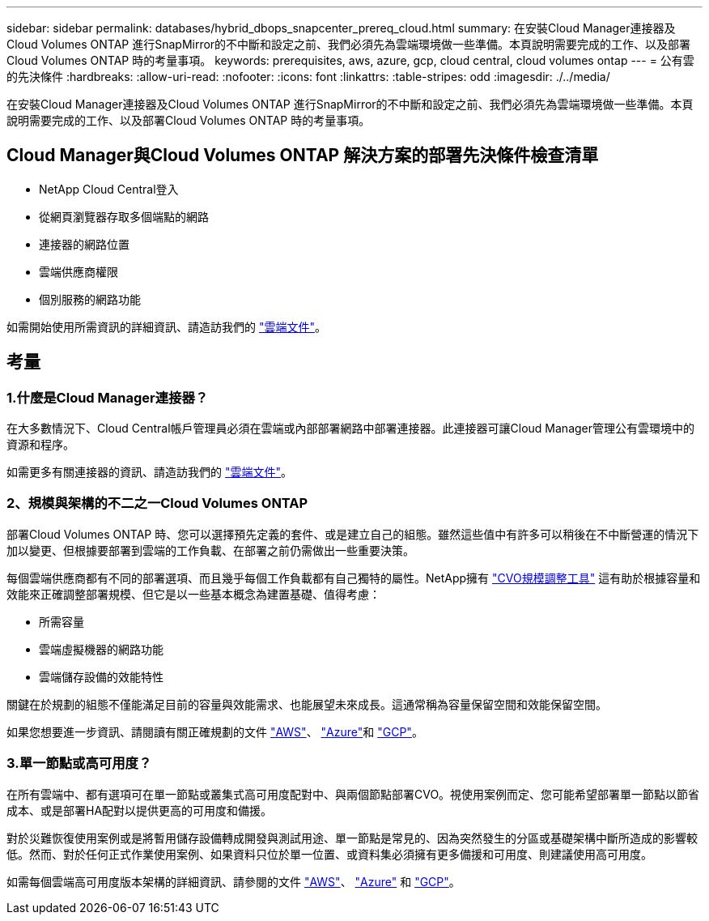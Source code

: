 ---
sidebar: sidebar 
permalink: databases/hybrid_dbops_snapcenter_prereq_cloud.html 
summary: 在安裝Cloud Manager連接器及Cloud Volumes ONTAP 進行SnapMirror的不中斷和設定之前、我們必須先為雲端環境做一些準備。本頁說明需要完成的工作、以及部署Cloud Volumes ONTAP 時的考量事項。 
keywords: prerequisites, aws, azure, gcp, cloud central, cloud volumes ontap 
---
= 公有雲的先決條件
:hardbreaks:
:allow-uri-read: 
:nofooter: 
:icons: font
:linkattrs: 
:table-stripes: odd
:imagesdir: ./../media/


[role="lead"]
在安裝Cloud Manager連接器及Cloud Volumes ONTAP 進行SnapMirror的不中斷和設定之前、我們必須先為雲端環境做一些準備。本頁說明需要完成的工作、以及部署Cloud Volumes ONTAP 時的考量事項。



== Cloud Manager與Cloud Volumes ONTAP 解決方案的部署先決條件檢查清單

* NetApp Cloud Central登入
* 從網頁瀏覽器存取多個端點的網路
* 連接器的網路位置
* 雲端供應商權限
* 個別服務的網路功能


如需開始使用所需資訊的詳細資訊、請造訪我們的 https://docs.netapp.com/us-en/occm/reference_checklist_cm.html["雲端文件"^]。



== 考量



=== 1.什麼是Cloud Manager連接器？

在大多數情況下、Cloud Central帳戶管理員必須在雲端或內部部署網路中部署連接器。此連接器可讓Cloud Manager管理公有雲環境中的資源和程序。

如需更多有關連接器的資訊、請造訪我們的 https://docs.netapp.com/us-en/occm/concept_connectors.html["雲端文件"^]。



=== 2、規模與架構的不二之一Cloud Volumes ONTAP

部署Cloud Volumes ONTAP 時、您可以選擇預先定義的套件、或是建立自己的組態。雖然這些值中有許多可以稍後在不中斷營運的情況下加以變更、但根據要部署到雲端的工作負載、在部署之前仍需做出一些重要決策。

每個雲端供應商都有不同的部署選項、而且幾乎每個工作負載都有自己獨特的屬性。NetApp擁有 https://cloud.netapp.com/cvo-sizer["CVO規模調整工具"^] 這有助於根據容量和效能來正確調整部署規模、但它是以一些基本概念為建置基礎、值得考慮：

* 所需容量
* 雲端虛擬機器的網路功能
* 雲端儲存設備的效能特性


關鍵在於規劃的組態不僅能滿足目前的容量與效能需求、也能展望未來成長。這通常稱為容量保留空間和效能保留空間。

如果您想要進一步資訊、請閱讀有關正確規劃的文件 https://docs.netapp.com/us-en/occm/task_planning_your_config.html["AWS"^]、 https://docs.netapp.com/us-en/occm/task_planning_your_config_azure.html["Azure"^]和 https://docs.netapp.com/us-en/occm/task_planning_your_config_gcp.html["GCP"^]。



=== 3.單一節點或高可用度？

在所有雲端中、都有選項可在單一節點或叢集式高可用度配對中、與兩個節點部署CVO。視使用案例而定、您可能希望部署單一節點以節省成本、或是部署HA配對以提供更高的可用度和備援。

對於災難恢復使用案例或是將暫用儲存設備轉成開發與測試用途、單一節點是常見的、因為突然發生的分區或基礎架構中斷所造成的影響較低。然而、對於任何正式作業使用案例、如果資料只位於單一位置、或資料集必須擁有更多備援和可用度、則建議使用高可用度。

如需每個雲端高可用度版本架構的詳細資訊、請參閱的文件 https://docs.netapp.com/us-en/occm/concept_ha.html["AWS"^]、 https://docs.netapp.com/us-en/occm/concept_ha_azure.html["Azure"^] 和 https://docs.netapp.com/us-en/occm/concept_ha_google_cloud.html["GCP"^]。
